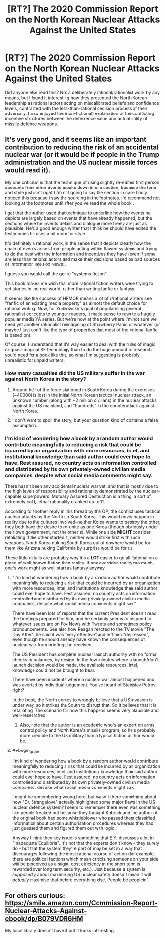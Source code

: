 #+TITLE: [RT?] The 2020 Commission Report on the North Korean Nuclear Attacks Against the United States

* [RT?] The 2020 Commission Report on the North Korean Nuclear Attacks Against the United States
:PROPERTIES:
:Author: VirtueOrderDignity
:Score: 9
:DateUnix: 1540386856.0
:END:
Did anyone else read this? Not a deliberately rational/rationalist work by any means, but I found it interesting how they presented the North Korean leadership as rational actors acting on miscalibrated beliefs and confidence levels, contrasted with the less-than-rational decision process of their adversary. I also enjoyed the (non-fictional) explanation of the conflicting incentive structures between the deterrence value and actual utility of missile defence weapons.


** It's very good, and it seems like an important contribution to reducing the risk of an accidental nuclear war (or it would be if people in the Trump administration and the US nuclear missile forces would read it).

My one criticism is that the technique of using slightly re-edited first person accounts from other events breaks down in one section, because the tone and style just isn't right (I'm not going to say the section in case I only noticed this because I saw the sourcing in the footnotes. I'd recommend not looking at the footnotes until after you've read the whole book).

I get that the author used that technique to underline how the events he depicts are largely based on events that have already happened, but the sections where he invents details and dialogue more freely are just as plausible. He's a good enough writer that I think he should have edited the testimonies he uses a bit more for style.

It's definitely a rational work, in the sense that it depicts clearly how the chain of events arises from people acting within flawed systems and trying to do the best with the information and incentives they have (even if some are less than rational actors and make their decisions based on bad sources of information like Fox News).

I guess you would call the genre "systems fiction".

This book makes me wish that more rational fiction writers were trying to set stories in the real world, rather than writing fanfic or fantasy.

It seems like the success of HPMOR means a lot of [[/r/rational][r/rational]] writers see "fanfic of an existing media property" as almost the default choice for rational writing. Now, for Yudkowsky's goal of popularising general rationalist concepts to younger readers, it made sense to rewrite a hugely popular media YA series. But we're now at the point where I'm not sure we need yet another rationalist reimagining of Strawberry Panic or whatever (or maybe I just don't like the type of properties that most of the rational fanfic is based on).

Of course, I understand that it's way easier to deal with the rules of magic or quasi-magical SF technology than to do the huge amount of research you'd need for a book like this, so what I'm suggesting is probably unrealistic for unpaid writers.
:PROPERTIES:
:Author: doremitard
:Score: 15
:DateUnix: 1540390584.0
:END:

*** How many casualties did the US military suffer in the war against North Korea in the story?
:PROPERTIES:
:Author: Cmyers1980
:Score: 1
:DateUnix: 1540403155.0
:END:

**** Around half of the force stationed in South Korea during the exercises (~40000) is lost in the initial North Korean tactical nuclear attack, an unknown number (along with ~2 million civilians) in the nuclear attacks against the US mainland, and "hundreds" in the counterattack against North Korea.
:PROPERTIES:
:Author: VirtueOrderDignity
:Score: 1
:DateUnix: 1540405956.0
:END:


**** I don't want to spoil the story, but your question kind of contains a false assumption.
:PROPERTIES:
:Author: doremitard
:Score: 1
:DateUnix: 1540406089.0
:END:


*** I'm kind of wondering how a book by a random author would contribute meaningfully to reducing a risk that could be incurred by an organization with more resources, intel, and institutional knowledge than said author could ever hope to have. Rest assured, no country acts on information controlled and distributed by its own privately-owned civilian media companies, despite what social media comments might say.

There hasn't been any accidental nuclear war yet, and that is mostly due to the high levels of responsibility and rationality demonstrated by the nuclear-capable superpowers. Mutually Assured Destruction is a thing, a sort of extremely cold, lethal rationality cranked up to 11.

According to another reply in this thread by the OP, the conflict uses tactical nuclear attacks by the North on South Korea. This would /never/ happen in reality due to the cultures involved--neither Korea wants to /destroy/ the other, they both have the desire to re-unite as one Korea (though obviously under their own government, not the other's). While one side *MIGHT* consider retaliating if the other started it, neither would strike first with such weapons. North Korea nuking South Korea out of nowhere would be for them like Arizona nuking California by surprise would be for us.

These little details are probably why it's a *LOT* easier to go all Rational on a piece of well-known fiction than reality. If one overrides reality too much, one's work might as well start as fantasy anyway.
:PROPERTIES:
:Author: RynnisOne
:Score: 1
:DateUnix: 1540685619.0
:END:

**** "I'm kind of wondering how a book by a random author would contribute meaningfully to reducing a risk that could be incurred by an organization with more resources, intel, and institutional knowledge than said author could ever hope to have. Rest assured, no country acts on information controlled and distributed by its own privately-owned civilian media companies, despite what social media comments might say."

There have been lots of reports that the current President doesn't read the briefings prepared for him, and he certainly seems to respond to whatever issues are on Fox News with Tweets and sometimes policy pronouncements. See also how Reagan reacted to the TV movie "The Day After": he said it was "very effective" and left him "depressed", even though he should already have known the consequences of nuclear war from briefings he received.

The US President has complete nuclear launch authority with no formal checks or balances, by design. In the few minutes where a launch/don't launch decision would be made, the available resources, intel, knowledge could not be brought to bear.

There have been incidents where a nuclear war almost happened and was averted by individual judgement. You've heard of Stanislav Petrov, right?

In the book, the North comes to wrongly believe that a US invasion is under way, so it strikes the South to disrupt that. So it believes that it is retaliating. The scenario for how this happens seems very plausible and well-researched.
:PROPERTIES:
:Author: doremitard
:Score: 3
:DateUnix: 1540688704.0
:END:

***** Also, note that the author is an academic who's an expert on arms control policy and North Korea's missile program, so he's probably more credible to the US military than a typical fiction author would be.
:PROPERTIES:
:Author: doremitard
:Score: 2
:DateUnix: 1540688902.0
:END:


**** #+begin_quote
  I'm kind of wondering how a book by a random author would contribute meaningfully to reducing a risk that could be incurred by an organization with more resources, intel, and institutional knowledge than said author could ever hope to have. Rest assured, no country acts on information controlled and distributed by its own privately-owned civilian media companies, despite what social media comments might say.
#+end_quote

I might be remembering wrong here, but wasn't there something about how "Dr. Strangelove" actually highlighted some major flaws in the US nuclear defence system? I seem to remember there even was something like people freaked out because they thought Kubrick and the author of the original book had some whistleblower who passed them classified information about certain authorisation procedures whereas they had just guessed them and figured them out with logic.

Anyway I think they key issue is something that E.Y. discusses a lot in "Inadequate Equilibria". It's not that the experts don't know - they surely do - but that the system they're part of may be set in a way that discourages following the most rational course of action (for example, there are political factions which mean criticising someone on your side will be perceived as a slight, cost efficiency in the short term is rewarded over long term security, etc.). Just because a system is /supposedly/ about maximising US nuclear safety doesn't mean it will /actually/ maximise that before everything else. People be peoplein'.
:PROPERTIES:
:Author: SimoneNonvelodico
:Score: 2
:DateUnix: 1540809626.0
:END:


** For others curious: [[https://smile.amazon.com/Commission-Report-Nuclear-Attacks-Against-ebook/dp/B079VDR6HM]]

My local library doesn't have it but it looks interesting.
:PROPERTIES:
:Author: swaskowi
:Score: 2
:DateUnix: 1540396187.0
:END:
